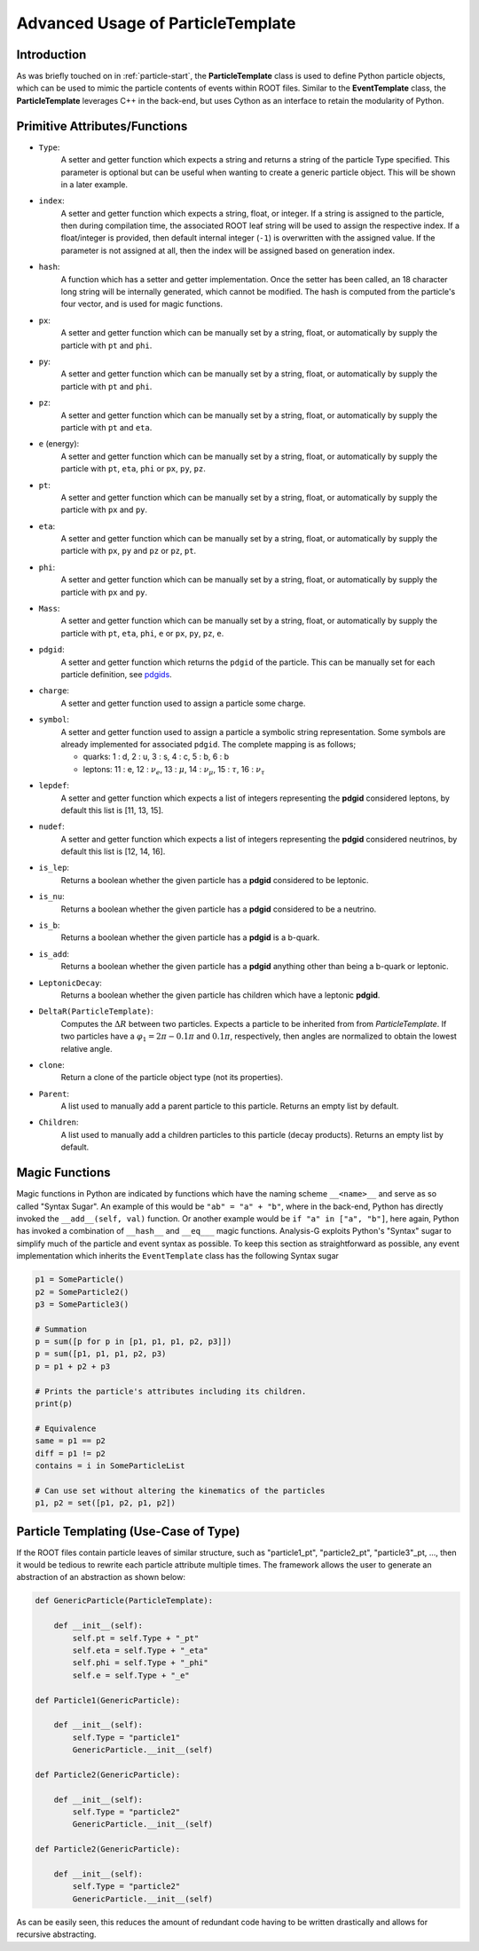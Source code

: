 Advanced Usage of ParticleTemplate
**********************************

Introduction
____________

As was briefly touched on in :ref:`particle-start`, the **ParticleTemplate** class is used to define Python particle objects, which can be used to mimic the particle contents of events within ROOT files.
Similar to the **EventTemplate** class, the **ParticleTemplate** leverages C++ in the back-end, but uses Cython as an interface to retain the modularity of Python. 

Primitive Attributes/Functions
______________________________

.. _pdgids: https://pdg.lbl.gov/2007/reviews/montecarlorpp.pdf

- ``Type``:
    A setter and getter function which expects a string and returns a string of the particle Type specified. 
    This parameter is optional but can be useful when wanting to create a generic particle object. 
    This will be shown in a later example.

- ``index``:
    A setter and getter function which expects a string, float, or integer. 
    If a string is assigned to the particle, then during compilation time, the associated ROOT leaf string will be used to assign the respective index.
    If a float/integer is provided, then default internal integer (``-1``) is overwritten with the assigned value. 
    If the parameter is not assigned at all, then the index will be assigned based on generation index. 

- ``hash``:
    A function which has a setter and getter implementation. 
    Once the setter has been called, an 18 character long string will be internally generated, which cannot be modified.
    The hash is computed from the particle's four vector, and is used for magic functions.

- ``px``:
    A setter and getter function which can be manually set by a string, float, or automatically by supply the particle with ``pt`` and ``phi``. 

- ``py``: 
    A setter and getter function which can be manually set by a string, float, or automatically by supply the particle with ``pt`` and ``phi``. 

- ``pz``:
    A setter and getter function which can be manually set by a string, float, or automatically by supply the particle with ``pt`` and ``eta``. 

- ``e`` (energy):
    A setter and getter function which can be manually set by a string, float, or automatically by supply the particle with ``pt``, ``eta``, ``phi`` or ``px``, ``py``, ``pz``. 

- ``pt``:
    A setter and getter function which can be manually set by a string, float, or automatically by supply the particle with ``px`` and ``py``. 

- ``eta``: 
    A setter and getter function which can be manually set by a string, float, or automatically by supply the particle with ``px``, ``py`` and ``pz`` or ``pz``, ``pt``. 

- ``phi``:
    A setter and getter function which can be manually set by a string, float, or automatically by supply the particle with ``px`` and ``py``. 

- ``Mass``:
    A setter and getter function which can be manually set by a string, float, or automatically by supply the particle with ``pt``, ``eta``, ``phi``, ``e`` or ``px``, ``py``, ``pz``, ``e``. 

- ``pdgid``:
    A setter and getter function which returns the ``pdgid`` of the particle. This can be manually set for each particle definition, see `pdgids`_.

- ``charge``:
    A setter and getter function used to assign a particle some charge. 

- ``symbol``:
    A setter and getter function used to assign a particle a symbolic string representation. 
    Some symbols are already implemented for associated ``pdgid``. 
    The complete mapping is as follows; 

    - quarks: 1 : d, 2 : u, 3 : s, 4 : c, 5 : b, 6 : b
    - leptons: 11 : e, 12 : :math:`\nu_e`, 13 : :math:`\mu`, 14 : :math:`\nu_{\mu}`, 15 : :math:`\tau`, 16 : :math:`\nu_{\tau}`

- ``lepdef``:
    A setter and getter function which expects a list of integers representing the **pdgid** considered leptons, by default this list is [11, 13, 15].

- ``nudef``:
    A setter and getter function which expects a list of integers representing the **pdgid** considered neutrinos, by default this list is [12, 14, 16].

- ``is_lep``:
    Returns a boolean whether the given particle has a **pdgid** considered to be leptonic.

- ``is_nu``:
    Returns a boolean whether the given particle has a **pdgid** considered to be a neutrino.

- ``is_b``:
    Returns a boolean whether the given particle has a **pdgid** is a b-quark.

- ``is_add``:
    Returns a boolean whether the given particle has a **pdgid** anything other than being a b-quark or leptonic.

- ``LeptonicDecay``:
    Returns a boolean whether the given particle has children which have a leptonic **pdgid**.

- ``DeltaR(ParticleTemplate)``:
    Computes the :math:`\Delta R` between two particles. Expects a particle to be inherited from from `ParticleTemplate`. 
    If two particles have a :math:`\varphi_1 = 2\pi - 0.1\pi` and :math:`0.1\pi`, respectively, then angles are normalized to obtain the lowest relative angle.

- ``clone``:
    Return a clone of the particle object type (not its properties).

- ``Parent``:
    A list used to manually add a parent particle to this particle. Returns an empty list by default.

- ``Children``:
    A list used to manually add a children particles to this particle (decay products). Returns an empty list by default.

Magic Functions
_______________
Magic functions in Python are indicated by functions which have the naming scheme ``__<name>__`` and serve as so called "Syntax Sugar". 
An example of this would be ``"ab" = "a" + "b"``, where in the back-end, Python has directly invoked the ``__add__(self, val)`` function. 
Or another example would be ``if "a" in ["a", "b"]``, here again, Python has invoked a combination of ``__hash__`` and ``__eq___`` magic functions. 
Analysis-G exploits Python's "Syntax" sugar to simplify much of the particle and event syntax as possible. 
To keep this section as straightforward as possible, any event implementation which inherits the ``EventTemplate`` class has the following Syntax sugar

.. code-block:: python 

    p1 = SomeParticle()
    p2 = SomeParticle2()
    p3 = SomeParticle3()

    # Summation 
    p = sum([p for p in [p1, p1, p1, p2, p3]])
    p = sum([p1, p1, p1, p2, p3)
    p = p1 + p2 + p3

    # Prints the particle's attributes including its children.
    print(p)

    # Equivalence 
    same = p1 == p2
    diff = p1 != p2
    contains = i in SomeParticleList

    # Can use set without altering the kinematics of the particles
    p1, p2 = set([p1, p2, p1, p2])


Particle Templating (Use-Case of Type)
______________________________________

If the ROOT files contain particle leaves of similar structure, such as "particle1_pt", "particle2_pt", "particle3"_pt, ..., then it would be tedious to rewrite each particle attribute multiple times. 
The framework allows the user to generate an abstraction of an abstraction as shown below:

.. code-block:: python 

    def GenericParticle(ParticleTemplate):

        def __init__(self):
            self.pt = self.Type + "_pt"
            self.eta = self.Type + "_eta"
            self.phi = self.Type + "_phi"
            self.e = self.Type + "_e"

    def Particle1(GenericParticle):

        def __init__(self):
            self.Type = "particle1"
            GenericParticle.__init__(self)

    def Particle2(GenericParticle):

        def __init__(self):
            self.Type = "particle2"
            GenericParticle.__init__(self)

    def Particle2(GenericParticle):

        def __init__(self):
            self.Type = "particle2"
            GenericParticle.__init__(self)

As can be easily seen, this reduces the amount of redundant code having to be written drastically and allows for recursive abstracting.
